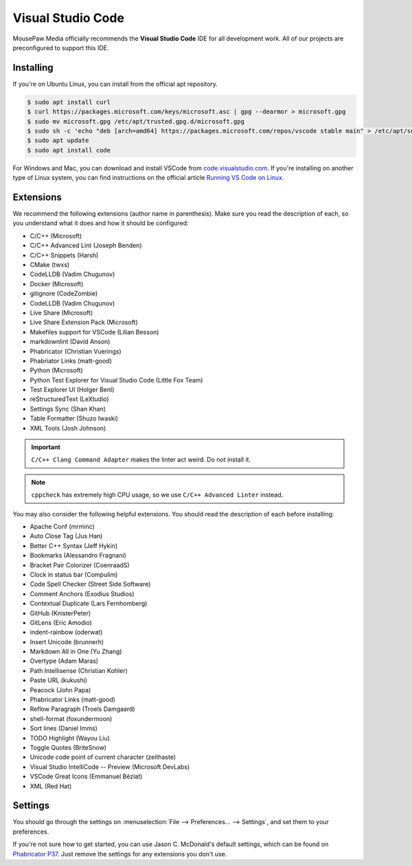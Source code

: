 ..  _vscode:

Visual Studio Code
#################################

MousePaw Media officially recommends the  **Visual Studio Code** IDE for
all development work. All of our projects are preconfigured to support
this IDE.

Installing
=================================

If you're on Ubuntu Linux, you can install from the official apt repository.

..  code-block:: bash

    $ sudo apt install curl
    $ curl https://packages.microsoft.com/keys/microsoft.asc | gpg --dearmor > microsoft.gpg
    $ sudo mv microsoft.gpg /etc/apt/trusted.gpg.d/microsoft.gpg
    $ sudo sh -c 'echo "deb [arch=amd64] https://packages.microsoft.com/repos/vscode stable main" > /etc/apt/sources.list.d/vscode.list'
    $ sudo apt update
    $ sudo apt install code

For Windows and Mac, you can download and install VSCode from
`code.visualstudio.com <https://code.visualstudio.com/>`_. If you're installing
on another type of Linux system, you can find instructions on the official
article `Running VS Code on Linux <https://code.visualstudio.com/docs/setup/linux>`_.

Extensions
=================================

We recommend the following extensions (author name in parenthesis). Make sure
you read the description of each, so you understand what it does and how it
should be configured:

* C/C++ (Microsoft)
* C/C++ Advanced Lint (Joseph Benden)
* C/C++ Snippets (Harsh)
* CMake (twxs)
* CodeLLDB (Vadim Chugunov)
* Docker (Microsoft)
* gitignore (CodeZombie)
* CodeLLDB (Vadim Chugunov)
* Live Share (Microsoft)
* Live Share Extension Pack (Microsoft)
* Makefiles support for VSCode (Lilian Besson)
* markdownlint (David Anson)
* Phabricator (Christian Vuerings)
* Phabriator Links (matt-good)
* Python (Microsoft)
* Python Test Explorer for Visual Studio Code (Little Fox Team)
* Test Explorer UI (Holger Benl)
* reStructuredText (LeXtudio)
* Settings Sync (Shan Khan)
* Table Formatter (Shuzo Iwaski)
* XML Tools (Josh Johnson)

..  IMPORTANT:: ``C/C++ Clang Command Adapter`` makes the linter act weird.
    Do not install it.

..  NOTE:: ``cppcheck`` has extremely high CPU usage, so we use
    ``C/C++ Advanced Linter`` instead.

You may also consider the following helpful extensions. You should read the
description of each before installing:

* Apache Conf (mrminc)
* Auto Close Tag (Jus Han)
* Better C++ Syntax (Jeff Hykin)
* Bookmarks (Alessandro Fragnani)
* Bracket Pair Colorizer (CoenraadS)
* Clock in status bar (Compulim)
* Code Spell Checker (Street Side Software)
* Comment Anchors (Exodius Studios)
* Contextual Duplicate (Lars Fernhomberg)
* GitHub (KnisterPeter)
* GitLens (Eric Amodio)
* indent-rainbow (oderwat)
* Insert Unicode (brunnerh)
* Markdown All in One (Yu Zhang)
* Overtype (Adam Maras)
* Path Intellisense (Christian Kohler)
* Paste URL (kukushi)
* Peacock (John Papa)
* Phabricator Links (matt-good)
* Reflow Paragraph (Troels Damgaard)
* shell-format (foxundermoon)
* Sort lines (Daniel Imms)
* TODO Highlight (Wayou Liu)
* Toggle Quotes (BriteSnow)
* Unicode code point of current character (zeithaste)
* Visual Studio IntelliCode -- Preview (Microsoft DevLabs)
* VSCode Great Icons (Emmanuel Béziat)
* XML (Red Hat)

Settings
=================================

You should go through the settings on
:menuselection:`File --> Preferences... --> Settings`, and set them to your
preferences.

If you're not sure how to get started, you can use Jason C. McDonald's default
settings, which can be found on
`Phabricator P37 <https://phabricator.mousepawmedia.net/P37>`_. Just remove
the settings for any extensions you don't use.
